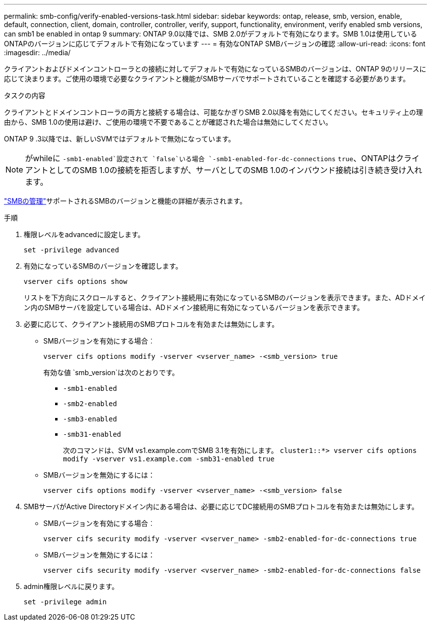 ---
permalink: smb-config/verify-enabled-versions-task.html 
sidebar: sidebar 
keywords: ontap, release, smb, version, enable, default, connection, client, domain, controller, controller, verify, support, functionality, environment, verify enabled smb versions, can smb1 be enabled in ontap 9 
summary: ONTAP 9.0以降では、SMB 2.0がデフォルトで有効になります。SMB 1.0は使用しているONTAPのバージョンに応じてデフォルトで有効になっています 
---
= 有効なONTAP SMBバージョンの確認
:allow-uri-read: 
:icons: font
:imagesdir: ../media/


[role="lead"]
クライアントおよびドメインコントローラとの接続に対してデフォルトで有効になっているSMBのバージョンは、ONTAP 9のリリースに応じて決まります。ご使用の環境で必要なクライアントと機能がSMBサーバでサポートされていることを確認する必要があります。

.タスクの内容
クライアントとドメインコントローラの両方と接続する場合は、可能なかぎりSMB 2.0以降を有効にしてください。セキュリティ上の理由から、SMB 1.0の使用は避け、ご使用の環境で不要であることが確認された場合は無効にしてください。

ONTAP 9 .3以降では、新しいSVMではデフォルトで無効になっています。

[NOTE]
====
がwhileに `-smb1-enabled`設定されて `false`いる場合 `-smb1-enabled-for-dc-connections` `true`、ONTAPはクライアントとしてのSMB 1.0の接続を拒否しますが、サーバとしてのSMB 1.0のインバウンド接続は引き続き受け入れます。

====
link:../smb-admin/index.html["SMBの管理"]サポートされるSMBのバージョンと機能の詳細が表示されます。

.手順
. 権限レベルをadvancedに設定します。
+
[source, cli]
----
set -privilege advanced
----
. 有効になっているSMBのバージョンを確認します。
+
[source, cli]
----
vserver cifs options show
----
+
リストを下方向にスクロールすると、クライアント接続用に有効になっているSMBのバージョンを表示できます。また、ADドメイン内のSMBサーバを設定している場合は、ADドメイン接続用に有効になっているバージョンを表示できます。

. 必要に応じて、クライアント接続用のSMBプロトコルを有効または無効にします。
+
** SMBバージョンを有効にする場合︰
+
[source, cli]
----
vserver cifs options modify -vserver <vserver_name> -<smb_version> true
----
+
有効な値 `smb_version`は次のとおりです。

+
*** `-smb1-enabled`
*** `-smb2-enabled`
*** `-smb3-enabled`
*** `-smb31-enabled`
+
次のコマンドは、SVM vs1.example.comでSMB 3.1を有効にします。
`cluster1::*> vserver cifs options modify -vserver vs1.example.com -smb31-enabled true`



** SMBバージョンを無効にするには：
+
[source, cli]
----
vserver cifs options modify -vserver <vserver_name> -<smb_version> false
----


. SMBサーバがActive Directoryドメイン内にある場合は、必要に応じてDC接続用のSMBプロトコルを有効または無効にします。
+
** SMBバージョンを有効にする場合︰
+
[source, cli]
----
vserver cifs security modify -vserver <vserver_name> -smb2-enabled-for-dc-connections true
----
** SMBバージョンを無効にするには：
+
[source, cli]
----
vserver cifs security modify -vserver <vserver_name> -smb2-enabled-for-dc-connections false
----


. admin権限レベルに戻ります。
+
[source, cli]
----
set -privilege admin
----

